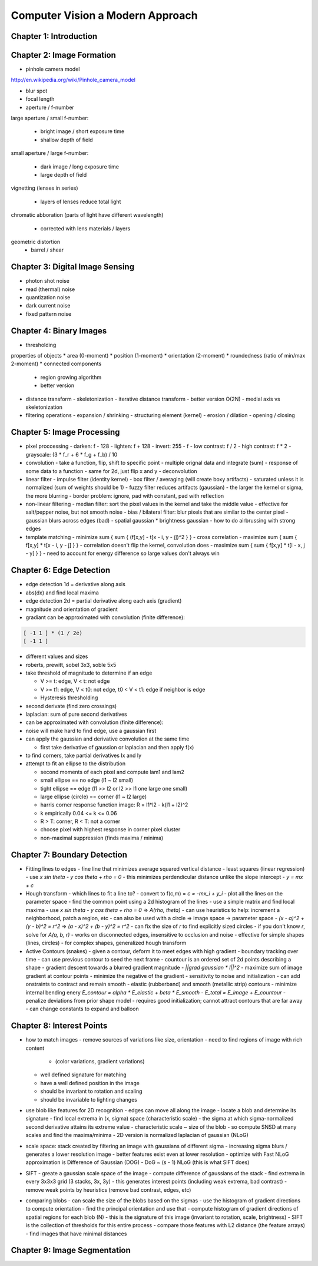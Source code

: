 ================================================================================
Computer Vision a Modern Approach
================================================================================

--------------------------------------------------------------------------------
Chapter 1: Introduction
--------------------------------------------------------------------------------

--------------------------------------------------------------------------------
Chapter 2: Image Formation
--------------------------------------------------------------------------------

* pinhole camera model
http://en.wikipedia.org/wiki/Pinhole_camera_model

* blur spot
* focal length
* aperture / f-number

large aperture / small f-number:

  - bright image / short exposure time
  - shallow depth of field

small aperture / large f-number:

  - dark image / long exposure time
  - large depth of field

.. image:: images/camera-aperture.jpg
   :target: http://en.wikipedia.org/wiki/Aperture
   :align: center

vignetting (lenses in series)

  - layers of lenses reduce total light

chromatic abboration (parts of light have different wavelength)

  - corrected with lens materials / layers

.. image:: images/chromatic-aberration.jpg
   :target: http://en.wikipedia.org/wiki/Chromatic_aberration
   :align: center

geometric distortion
  - barrel / shear

--------------------------------------------------------------------------------
Chapter 3: Digital Image Sensing
--------------------------------------------------------------------------------

* photon shot noise
* read (thermal) noise
* quantization noise
* dark current noise
* fixed pattern noise

.. image:: digital camera pipeline

--------------------------------------------------------------------------------
Chapter 4: Binary Images
--------------------------------------------------------------------------------

* thresholding

properties of objects
* area (0-moment)
* position (1-moment)
* orientation (2-moment)
* roundedness (ratio of min/max 2-moment)
* connected components
  - region growing algorithm
  - better version
* distance transform
  - skeletonization
  - iterative distance transform
  - better version O(2N)
  - medial axis vs skeletonization
* filtering operations
  - expansion / shrinking
  - structuring element (kernel)
  - erosion / dilation
  - opening / closing

--------------------------------------------------------------------------------
Chapter 5: Image Processing
--------------------------------------------------------------------------------

* pixel proccessing
  - darken:        f - 128
  - lighten:       f + 128
  - invert:        255 - f
  - low contrast:  f / 2
  - high contrast: f * 2
  - grayscale: (3 * f_r + 6 * f_g + f_b) / 10

* convolution
  - take a function, flip, shift to specific point
  - multiple orignal data and integrate (sum)
  - response of some data to a function
  - same for 2d, just flip x and y
  - deconvolution
* linear filter
  - impulse filter (identity kernel)
  - box filter / averaging (will create boxy artifacts)
  - saturated unless it is normalized (sum of weights should be 1)
  - fuzzy filter reduces artifacts (gaussian)
  - the larger the kernel or sigma, the more blurring
  - border problem: ignore, pad with constant, pad with reflection
* non-linear filtering
  - median filter: sort the pixel values in the kernel and take the middle value
  - effective for salt/pepper noise, but not smooth noise
  - bias / bilateral filter: blur pixels that are similar to the center pixel
  - gaussian blurs across edges (bad)
  - spatial gaussian * brightness gaussian
  - how to do airbrussing with strong edges
* template matching
  - minimize sum { sum { (f[x,y] - t[x - i, y - j])^2 } }
  - cross correlation
  - maximize sum { sum { f[x,y] * t[x - i, y - j] } }
  - correlation doesn't flip the kernel, convolution does
  - maximize sum { sum { f[x,y] * t[i - x, j - y] } }
  - need to account for energy difference so large values don't always win

--------------------------------------------------------------------------------
Chapter 6: Edge Detection
--------------------------------------------------------------------------------

* edge detection 1d = derivative along axis
* abs(dx) and find local maxima
* edge detection 2d = partial derivative along each axis (gradient)
* magnitude and orientation of gradient
* gradiant can be approximated with convolution (finite difference):

.. code-block:: text

    [ -1 1 ] * (1 / 2e)
    [ -1 1 ]

* different values and sizes
* roberts, prewitt, sobel 3x3, soble 5x5
* take threshold of magnitude to determine if an edge

  - V >= t: edge, V < t: not edge
  - V >= t1: edge, V < t0: not edge, t0 < V < t1: edge if neighbor is edge
  - Hysteresis thresholding

* second derivate (find zero crossings)
* laplacian: sum of pure second derivatives
* can be approximated with convolution (finite difference):
* noise will make hard to find edge, use a gaussian first
* can apply the gaussian and derivative convolution at the same time

  - first take derivative of gaussion or laplacian and then apply f(x)

* to find corners, take partial derivatives Ix and Iy
* attempt to fit an ellipse to the distribution

  - second moments of each pixel and compute lam1 and lam2
  - small ellipse == no edge (l1 ~ l2 small)
  - tight ellipse == edge (l1 >> l2 or l2 >> l1 one large one small)
  - large ellipse (circle) == corner (l1 ~ l2 large)
  - harris corner response function image: R = l1*l2 - k(l1 + l2)^2
  - k empirically 0.04 <= k <= 0.06
  - R > T: corner, R < T: not a corner
  - choose pixel with highest response in corner pixel cluster
  - non-maximal suppression (finds maxima / minima)

--------------------------------------------------------------------------------
Chapter 7: Boundary Detection
--------------------------------------------------------------------------------

* Fitting lines to edges
  - fine line that minimizes average squared vertical distance
  - least squares (linear regression)
  - use `x sin \theta - y cos \theta + \rho = 0`
  - this minimizes perdendicular distance unlike the slope intercept
  - `y = mx + c`
* Hough transform
  - which lines to fit a line to?
  - convert to f(c,m) = `c = -mx_i + y_i`
  - plot all the lines on the parameter space
  - find the common point using a 2d histogram of the lines
  - use a simple matrix and find local maxima
  - use `x sin \theta - y cos \theta + \rho = 0` => `A(\rho, \theta)`
  - can use heuristics to help: increment a neighborhood, patch a region, etc
  - can also be used with a circle => image space -> parameter space
  - `(x - a)^2 + (y - b)^2 = r^2` => `(a - x)^2 + (b - y)^2 = r^2`
  - can fix the size of `r` to find explicitly sized circles
  - if you don't know `r`, solve for `A(a, b, r)`
  - works on disconnected edges, insensitive to occlusion and noise
  - effective for simple shapes (lines, circles)
  - for complex shapes, generalized hough transform
* Active Contours (snakes)
  - given a contour, deform it to meet edges with high gradient
  - boundary tracking over time
  - can use previous contour to seed the next frame
  - countour is an ordered set of 2d points describing a shape
  - gradient descent towards a blurred gradient magnitude
  - `||\grad \gaussian * I||^2`
  - maximize sum of image gradient at contour points
  - minimize the negative of the gradient
  - sensitivity to noise and initialization
  - can add onstraints to contract and remain smooth
  - elastic (rubberband) and smooth (metallic strip) contours
  - minimize internal bending enery `E_contour = \alpha * E_elastic + \beta * E_smooth`
  - `E_total = E_image + E_countour`
  - penalize deviations from prior shape model
  - requires good initialization; cannot attract contours that are far away
  - can change constants to expand and balloon

--------------------------------------------------------------------------------
Chapter 8: Interest Points
--------------------------------------------------------------------------------

* how to match images
  - remove sources of variations like size, orientation
  - need to find regions of image with rich content
    * (color variations, gradient variations)
  - well defined signature for matching
  - have a well defined position in the image
  - should be invariant to rotation and scaling
  - should be invariable to lighting changes
* use blob like features for 2D recognition
  - edges can move all along the image
  - locate a blob and determine its signature
  - find local extrema in (x, sigma) space (characteristic scale)
  - the sigma at which sigma-normalized second derivative attains its extreme value
  - characteristic scale ~ size of the blob
  - so compute SNSD at many scales and find the maxima/minima
  - 2D version is normalized laplacian of gaussian (NLoG)
* scale space: stack created by filtering an image with gaussians of different sigma
  - increasing sigma blurs / generates a lower resolution image
  - better features exist even at lower resolution
  - optimize with Fast NLoG approximation is Difference of Gaussian (DOG)
  - DoG ~ (s - 1) NLoG (this is what SIFT does)
* SIFT
  - greate a gaussian scale space of the image
  - compute difference of gaussians of the stack
  - find extrema in every 3x3x3 grid (3 stacks, 3x, 3y)
  - this generates interest points (including weak extrema, bad contrast)
  - remove weak points by heuristics (remove bad contrast, edges, etc)
* comparing blobs
  - can scale the size of the blobs based on the sigmas
  - use the histogram of gradient directions to compute orientation
  - find the principal orientation and use that
  - compute histogram of gradient directions of spatial regions for each blob (N)
  - this is the signature of this image (invariant to rotation, scale, brightness)
  - SIFT is the collection of thresholds for this entire process
  - compare those features with L2 distance (the feature arrays)
  - find images that have minimal distances

--------------------------------------------------------------------------------
Chapter 9: Image Segmentation
--------------------------------------------------------------------------------
